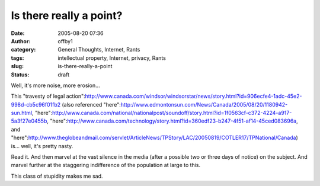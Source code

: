 Is there really a point?
########################
:date: 2005-08-20 07:36
:author: offby1
:category: General Thoughts, Internet, Rants
:tags: intellectual property, Internet, privacy, Rants
:slug: is-there-really-a-point
:status: draft

Well, it's more noise, more erosion...

This "travesty of legal
action":http://www.canada.com/windsor/windsorstar/news/story.html?id=906ecfe4-1adc-45e2-998d-cb5c96f01fb2
(also referenced
"here":http://www.edmontonsun.com/News/Canada/2005/08/20/1180942-sun.html,
"here":http://www.canada.com/national/nationalpost/soundoff/story.html?id=1f0563cf-c372-4224-a917-5a3f27e0455b,
"here":http://www.canada.com/technology/story.html?id=360edf23-b247-4f51-af14-45ced083696a,
and
"here":http://www.theglobeandmail.com/servlet/ArticleNews/TPStory/LAC/20050819/COTLER17/TPNational/Canada)
is... well, it's pretty nasty.

Read it. And then marvel at the vast silence in the media (after a
possible two or three days of notice) on the subject. And marvel further
at the staggering indifference of the population at large to this.

This class of stupidity makes me sad.
